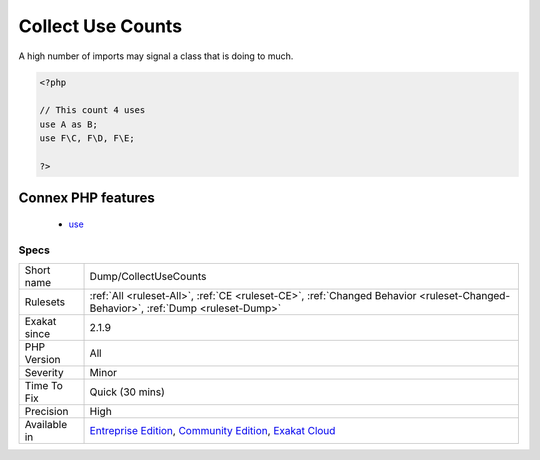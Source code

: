 .. _dump-collectusecounts:

.. _collect-use-counts:

Collect Use Counts
++++++++++++++++++

.. meta\:\:
	:description:
		Collect Use Counts: This rule counts the number of ``use``` expression in a file.
	:twitter:card: summary_large_image
	:twitter:site: @exakat
	:twitter:title: Collect Use Counts
	:twitter:description: Collect Use Counts: This rule counts the number of ``use``` expression in a file
	:twitter:creator: @exakat
	:twitter:image:src: https://www.exakat.io/wp-content/uploads/2020/06/logo-exakat.png
	:og:image: https://www.exakat.io/wp-content/uploads/2020/06/logo-exakat.png
	:og:title: Collect Use Counts
	:og:type: article
	:og:description: This rule counts the number of ``use``` expression in a file
	:og:url: https://php-tips.readthedocs.io/en/latest/tips/Dump/CollectUseCounts.html
	:og:locale: en
  This rule counts the number of ``use``` expression in a file. ``use`` expressions import external classes, interfaces, enums, constant, functions and traits. 

A high number of imports may signal a class that is doing to much.

.. code-block:: php
   
   <?php
   
   // This count 4 uses
   use A as B;
   use F\C, F\D, F\E;
   
   ?>
Connex PHP features
-------------------

  + `use <https://php-dictionary.readthedocs.io/en/latest/dictionary/use.ini.html>`_


Specs
_____

+--------------+-----------------------------------------------------------------------------------------------------------------------------------------------------------------------------------------+
| Short name   | Dump/CollectUseCounts                                                                                                                                                                   |
+--------------+-----------------------------------------------------------------------------------------------------------------------------------------------------------------------------------------+
| Rulesets     | :ref:`All <ruleset-All>`, :ref:`CE <ruleset-CE>`, :ref:`Changed Behavior <ruleset-Changed-Behavior>`, :ref:`Dump <ruleset-Dump>`                                                        |
+--------------+-----------------------------------------------------------------------------------------------------------------------------------------------------------------------------------------+
| Exakat since | 2.1.9                                                                                                                                                                                   |
+--------------+-----------------------------------------------------------------------------------------------------------------------------------------------------------------------------------------+
| PHP Version  | All                                                                                                                                                                                     |
+--------------+-----------------------------------------------------------------------------------------------------------------------------------------------------------------------------------------+
| Severity     | Minor                                                                                                                                                                                   |
+--------------+-----------------------------------------------------------------------------------------------------------------------------------------------------------------------------------------+
| Time To Fix  | Quick (30 mins)                                                                                                                                                                         |
+--------------+-----------------------------------------------------------------------------------------------------------------------------------------------------------------------------------------+
| Precision    | High                                                                                                                                                                                    |
+--------------+-----------------------------------------------------------------------------------------------------------------------------------------------------------------------------------------+
| Available in | `Entreprise Edition <https://www.exakat.io/entreprise-edition>`_, `Community Edition <https://www.exakat.io/community-edition>`_, `Exakat Cloud <https://www.exakat.io/exakat-cloud/>`_ |
+--------------+-----------------------------------------------------------------------------------------------------------------------------------------------------------------------------------------+


